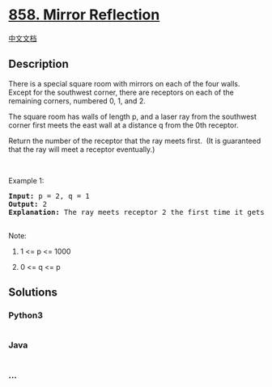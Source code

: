 * [[https://leetcode.com/problems/mirror-reflection][858. Mirror
Reflection]]
  :PROPERTIES:
  :CUSTOM_ID: mirror-reflection
  :END:
[[./solution/0800-0899/0858.Mirror Reflection/README.org][中文文档]]

** Description
   :PROPERTIES:
   :CUSTOM_ID: description
   :END:

#+begin_html
  <p>
#+end_html

There is a special square room with mirrors on each of the four walls. 
Except for the southwest corner, there are receptors on each of the
remaining corners, numbered 0, 1, and 2.

#+begin_html
  </p>
#+end_html

#+begin_html
  <p>
#+end_html

The square room has walls of length p, and a laser ray from the
southwest corner first meets the east wall at a distance q from the 0th
receptor.

#+begin_html
  </p>
#+end_html

#+begin_html
  <p>
#+end_html

Return the number of the receptor that the ray meets first.  (It is
guaranteed that the ray will meet a receptor eventually.)

#+begin_html
  </p>
#+end_html

#+begin_html
  <p>
#+end_html

 

#+begin_html
  </p>
#+end_html

#+begin_html
  <p>
#+end_html

Example 1:

#+begin_html
  </p>
#+end_html

#+begin_html
  <pre>
  <strong>Input: </strong>p = <span id="example-input-1-1">2</span>, q = <span id="example-input-1-2">1</span>
  <strong>Output: </strong><span id="example-output-1">2</span>
  <strong>Explanation: </strong>The ray meets receptor 2 the first time it gets reflected back to the left wall.
  <img alt="" src="https://cdn.jsdelivr.net/gh/doocs/leetcode@main/solution/0800-0899/0858.Mirror Reflection/images/reflection.png" style="width: 218px; height: 217px;" />
  </pre>
#+end_html

#+begin_html
  <p>
#+end_html

Note:

#+begin_html
  </p>
#+end_html

#+begin_html
  <ol>
#+end_html

#+begin_html
  <li>
#+end_html

1 <= p <= 1000

#+begin_html
  </li>
#+end_html

#+begin_html
  <li>
#+end_html

0 <= q <= p

#+begin_html
  </li>
#+end_html

#+begin_html
  </ol>
#+end_html

** Solutions
   :PROPERTIES:
   :CUSTOM_ID: solutions
   :END:

#+begin_html
  <!-- tabs:start -->
#+end_html

*** *Python3*
    :PROPERTIES:
    :CUSTOM_ID: python3
    :END:
#+begin_src python
#+end_src

*** *Java*
    :PROPERTIES:
    :CUSTOM_ID: java
    :END:
#+begin_src java
#+end_src

*** *...*
    :PROPERTIES:
    :CUSTOM_ID: section
    :END:
#+begin_example
#+end_example

#+begin_html
  <!-- tabs:end -->
#+end_html
